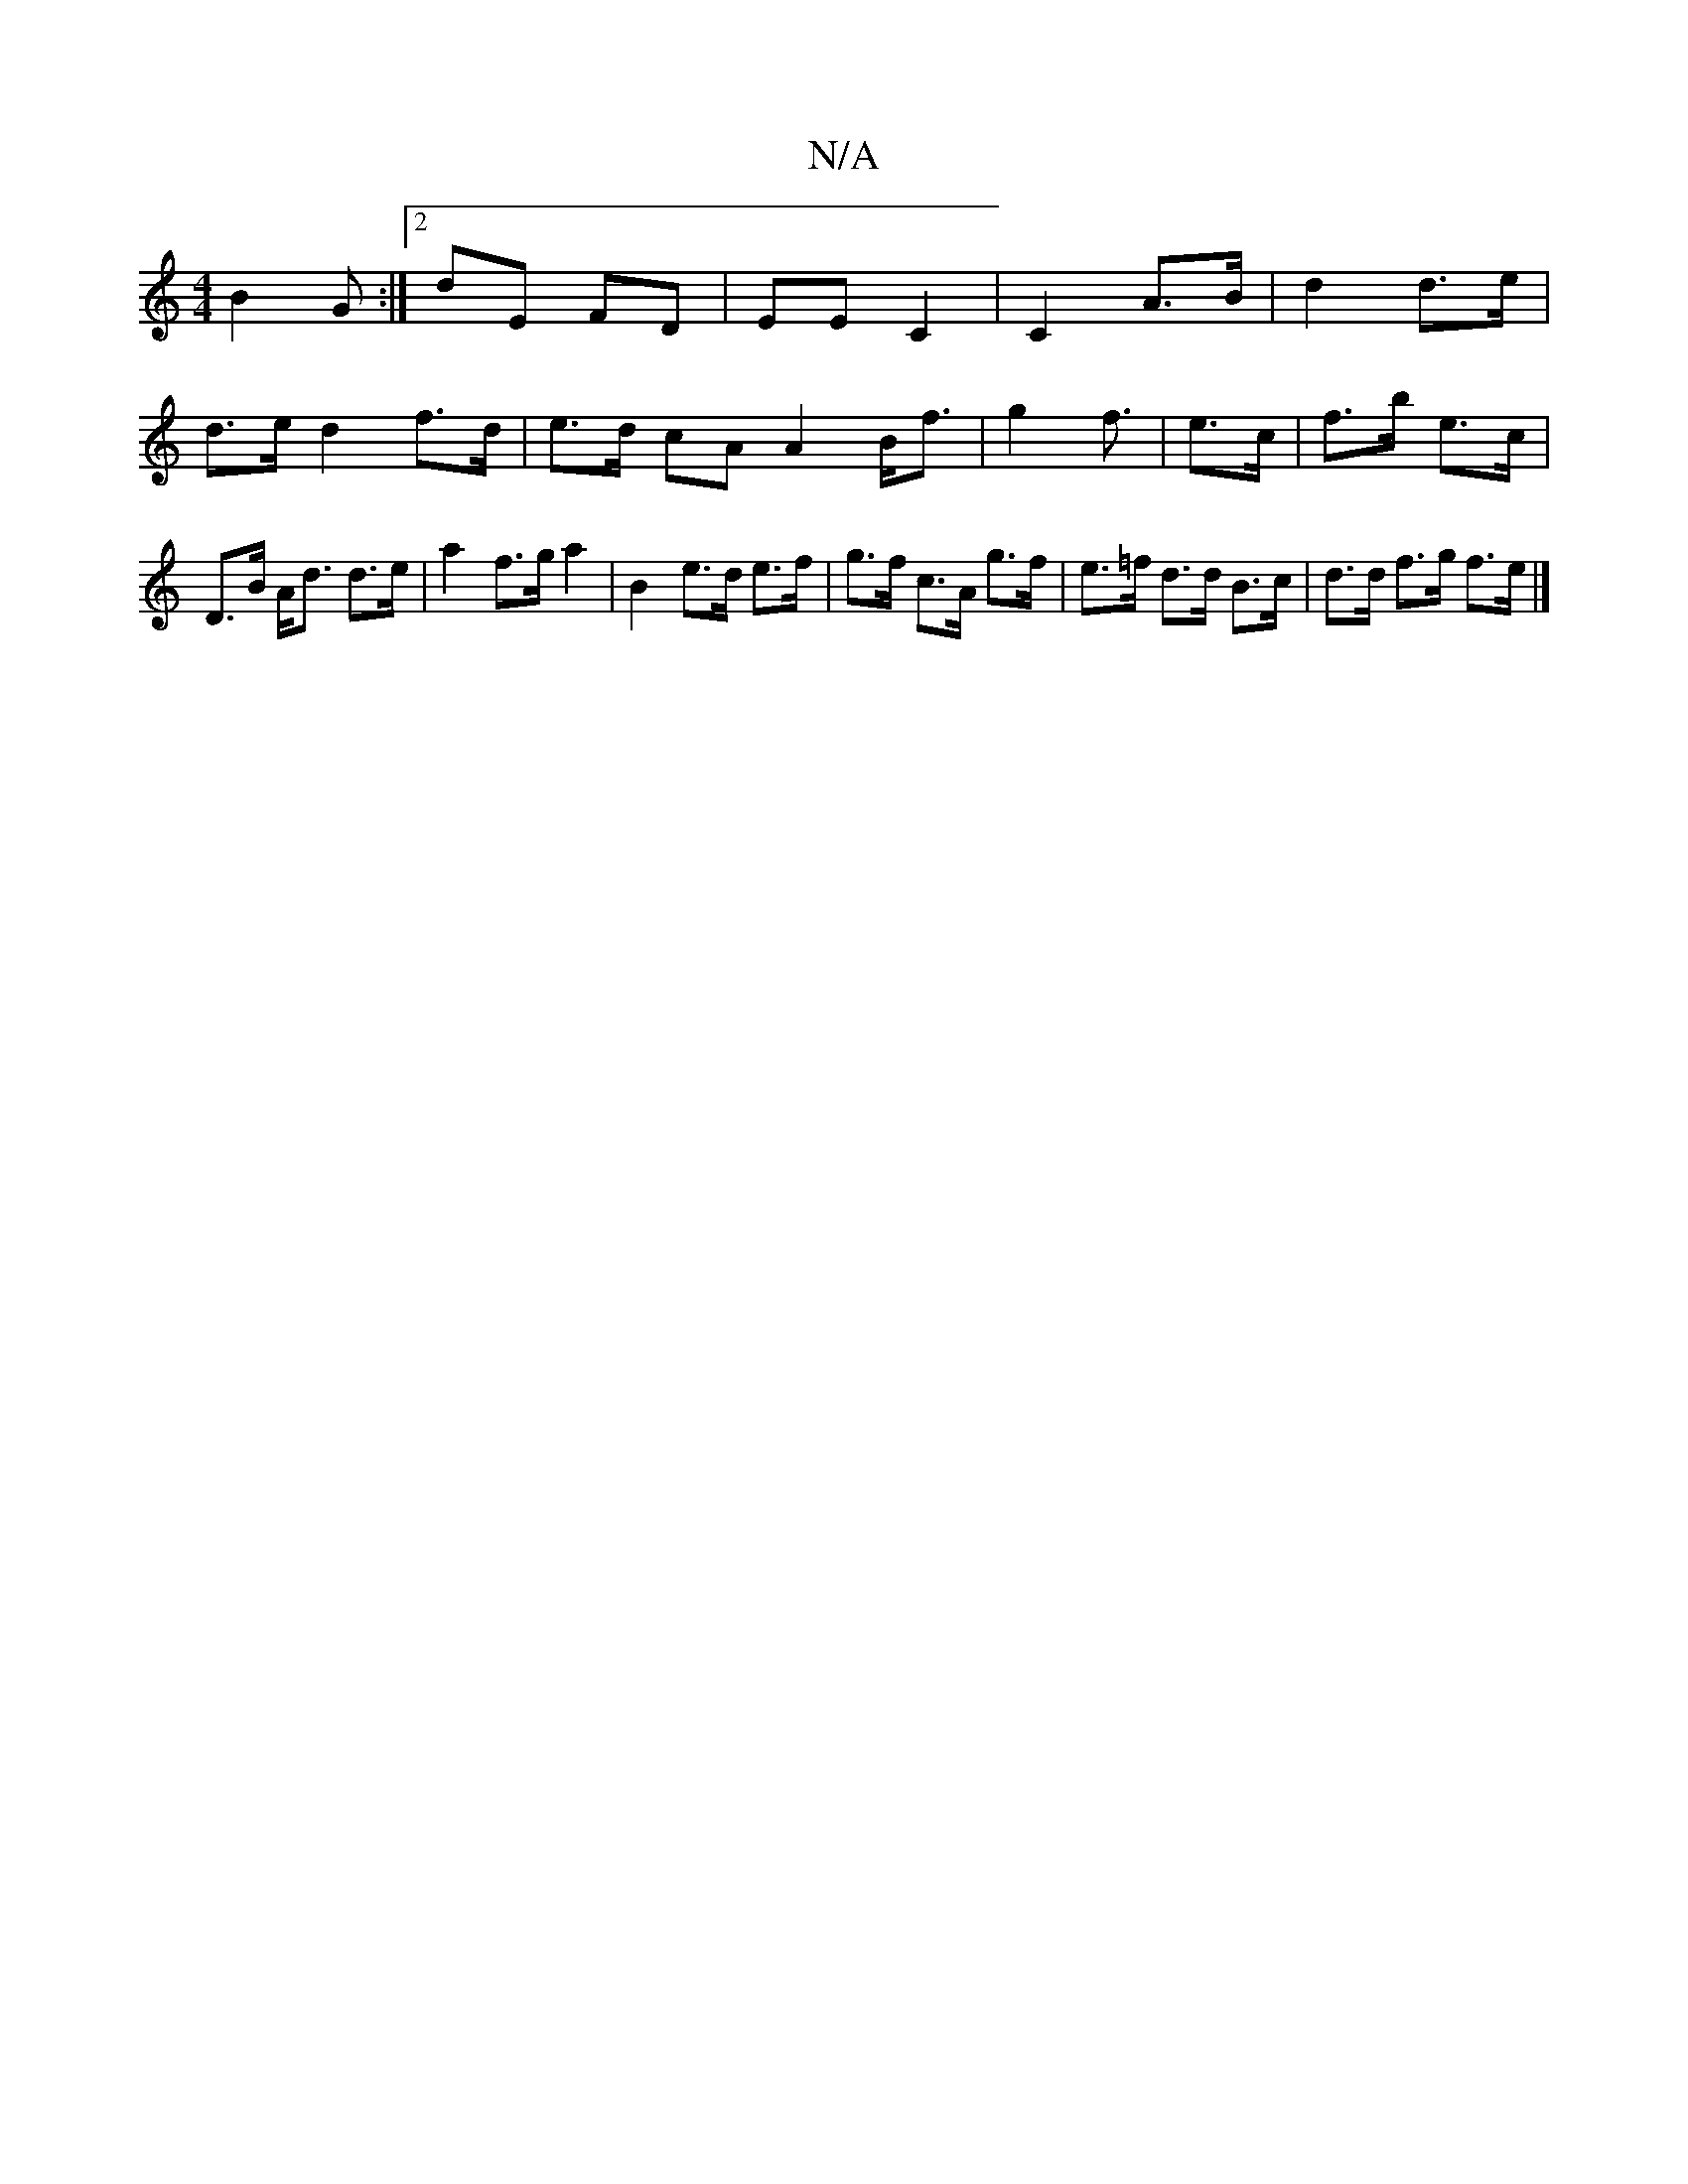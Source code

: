 X:1
T:N/A
M:4/4
R:N/A
K:Cmajor
 B2 G :|[2 dE FD | EE C2|C2 A>B|d2 d>e|
d>e d2 f>d|e>d cA A2 B<f| g2 f3/2/ | e>c |f>b e>c |
D>B A<d d>e | a2 f>g a2 | B2 e>d e>f | g>f c>A g>f |e>=f d>d B>c | d>d f>g f>e |]

|: "F#"a2 ge de |1 "Gmaj"